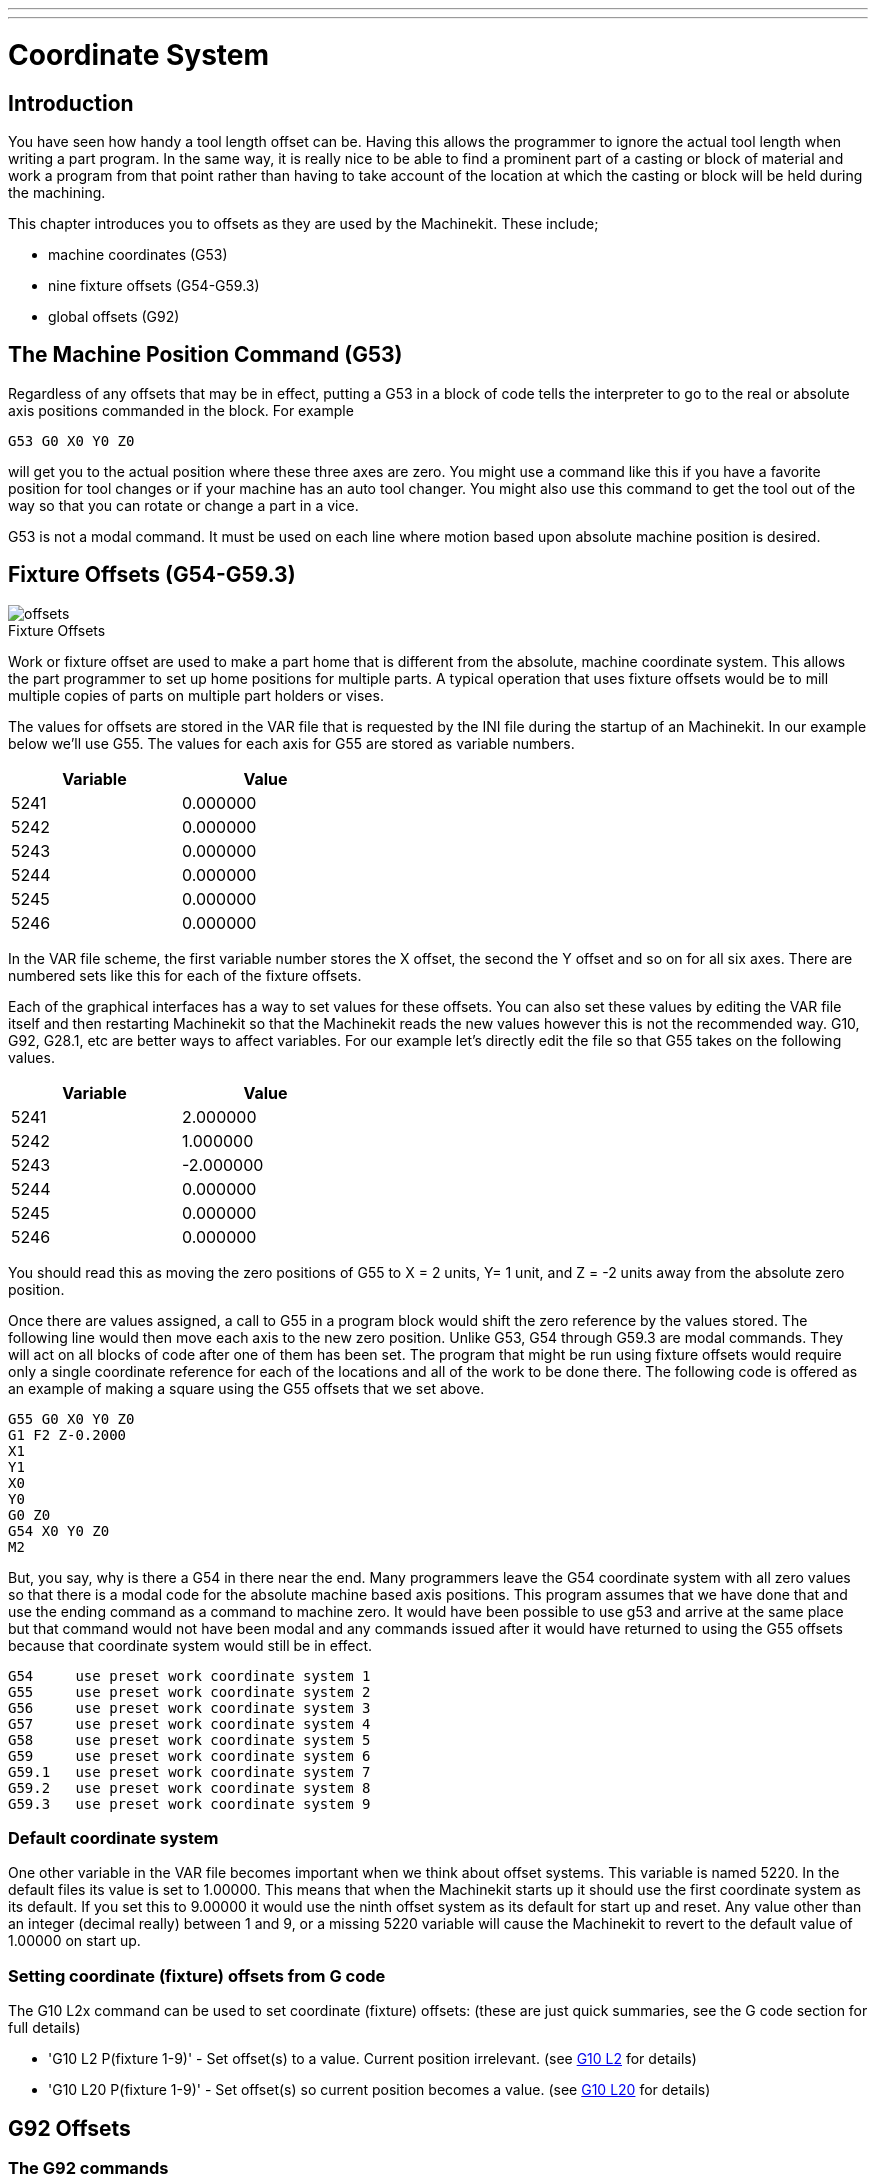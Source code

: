 ---
---

:skip-front-matter:

:imagesdir: /docs/gcode/images

= Coordinate System
:toc:
[[cha:coordinate-system]] (((Coordinate System)))

== Introduction

You have seen how handy a tool length offset can be. Having this
allows the programmer to ignore the actual tool length when writing a
part program. In the same way, it is really nice to be able to find a
prominent part of a casting or block of material and work a program
from that point rather than having to take account of the location at
which the casting or block will be held during the machining.

This chapter introduces you to offsets as they are used by the Machinekit.
These include;

* machine coordinates (G53) 
* nine fixture offsets (G54-G59.3) 
* global offsets (G92)

== The Machine Position Command (G53)

Regardless of any offsets that may be in effect, putting a G53 in a
block of code tells the interpreter to go to the real or absolute axis
positions commanded in the block. For example

----
G53 G0 X0 Y0 Z0 
----

will get you to the actual position where these three axes are zero.
You might use a command like this if you have a favorite position for
tool changes or if your machine has an auto tool changer. You might
also use this command to get the tool out of the way so that you can
rotate or change a part in a vice.

G53 is not a modal command. It must be used on each line where motion
based upon absolute machine position is desired.

== Fixture Offsets (G54-G59.3)

image::offsets.png[]

.Fixture Offsets[[cap:Fixture-Offsets]]

Work or fixture offset are used to make a part home that is different
from the absolute, machine coordinate system. This allows the part
programmer to set up home positions for multiple parts. A typical
operation that uses fixture offsets would be to mill multiple copies of
parts on multiple part holders or vises.

The values for offsets are stored in the VAR file that is requested by
the INI file during the startup of an Machinekit. In our example below we'll
use (((G55)))G55. The values for each axis for G55 are stored as
variable numbers.

[width="40%",cols="^,^",options="header"]
|===============
|Variable |Value
|5241 |0.000000
|5242 |0.000000
|5243 |0.000000
|5244 |0.000000
|5245 |0.000000
|5246 |0.000000
|===============

In the VAR file scheme, the first variable number stores the X offset,
the second the Y offset and so on for all six axes. There are numbered
sets like this for each of the fixture offsets.

Each of the graphical interfaces has a way to set values for these
offsets. You can also set these values by editing the VAR file itself
and then restarting Machinekit so that the Machinekit reads the new values however
this is not the recommended way. G10, G92, G28.1, etc are better ways
to affect variables. For our example let's directly edit the file so
that G55 takes on the following values.

[width="40%",cols="^,^",options="header"]
|===============
|Variable |Value
|5241 |2.000000
|5242 |1.000000
|5243 |-2.000000
|5244 |0.000000
|5245 |0.000000
|5246 |0.000000
|===============

You should read this as moving the zero positions of G55 to X = 2
units, Y= 1 unit, and Z = -2 units away from the absolute zero
position.

Once there are values assigned, a call to G55 in a program block would
shift the zero reference by the values stored. The following line would
then move each axis to the new zero position. Unlike G53, G54 through
G59.3 are modal commands. They will act on all blocks of code after one
of them has been set. The program that might be run using 
fixture offsets would require only a single coordinate
reference for each of the locations and all of the work to be done
there. The following code is offered as an example of making a square
using the G55 offsets that we set above.

----
G55 G0 X0 Y0 Z0
G1 F2 Z-0.2000
X1
Y1
X0
Y0
G0 Z0
G54 X0 Y0 Z0
M2
----

But, you say, why is there a G54 in there near the end. Many
programmers leave the G54 coordinate system with all zero values so
that there is a modal code for the absolute machine based axis
positions. This program assumes that we have done that and use the
ending command as a command to machine zero. It would have been
possible to use g53 and arrive at the same place but that command would
not have been modal and any commands issued after it would have
returned to using the G55 offsets because that coordinate system would
still be in effect.

// Note for some strange reason a single tab is required to make the following
// ListingBlock format correctly.

----
G54	use preset work coordinate system 1
G55	use preset work coordinate system 2
G56	use preset work coordinate system 3
G57	use preset work coordinate system 4
G58	use preset work coordinate system 5
G59	use preset work coordinate system 6
G59.1	use preset work coordinate system 7
G59.2	use preset work coordinate system 8
G59.3	use preset work coordinate system 9
----

=== Default coordinate system

One other variable in the VAR file becomes important when we think
about offset systems. This variable is named 5220. In the default files
its value is set to 1.00000. This means that when the Machinekit starts up it
should use the first coordinate system as its default. If you set this
to 9.00000 it would use the ninth offset system as its default for
start up and reset. Any value other than an integer (decimal really)
between 1 and 9, or a missing 5220 variable will cause the Machinekit to
revert to the default value of 1.00000 on start up.

=== Setting coordinate (fixture) offsets from G code

The G10 L2x command can be used to set coordinate (fixture) offsets: 
  (these are just quick summaries, see the G code section for full details)

* 'G10 L2  P(fixture 1-9)' - Set offset(s) to a value. Current position irrelevant. 
                         (see <<sec:G10-L2_,G10 L2>> for details)

* 'G10 L20 P(fixture 1-9)' - Set offset(s) so current position becomes a value. 
                         (see <<sec:G10-L20,G10 L20>> for details)

== G92 Offsets[[sec:G92-Offsets]]

=== The G92 commands

This set of commands include;

* 'G92' - This command, when used with axis names, sets values to offset
    variables.

* 'G92.1' - This command sets zero values to the G92 variables.

* 'G92.2' - This command suspends but does not zero out the G92
    variables.

* 'G92.3' - This command applies offset values that have been suspended.

When the commands are used as described above, they will work pretty
much as you would expect.

To make the  current point, what ever it is, 
have the coordinates X0, Y0, and Z0 you would use G92 X0 Y0 Z0. 
G92 *does not* work from absolute machine coordinates. 
It works from *current location*. 

G92 also works from current location as modified by any other offsets
that are in effect when the G92 command is invoked. While testing for
differences between work offsets and actual offsets it was found that a
G54 offset could cancel out a G92 and thus give the appearance that no
offsets were in effect. However, the G92 was still in effect for all
coordinates and did produce expected work offsets for the other
coordinate systems. 

It is a good practice to clear the G92 offsets at the end of their
use with G92.1 or G92.2. When starting up Machinekit if any offsets are
in the G92 variables they will be applied when an axis is homed.

=== Setting G92 values

There are at least two ways to set G92 values.

* right mouse click on position displays of tkMachinekit will popup a window
   into which you can type a value. 
* the G92 command

Both of these work from the current location of the axis to which the
offset is to be applied.

Issuing 'G92 X Y Z A B C U V W' does in fact set values to the G92 variables 
such that each axis takes on the value associated with its name. 
These values are assigned to the current position of the machine axis. 
These results satisfy paragraphs one and two of the NIST document. 

G92 commands work from current axis location and add and subtract
correctly to give the current axis position the value assigned by the
G92 command. The effects work even though previous offsets are in.

So if the X axis is currently showing 2.0000 as its position a 'G92 X0'
will set an offset of -2.0000 so that the current location of X becomes
zero. A 'G92 X2' will set an offset of 0.0000 and the displayed position
will not change. A 'G92 X5.0000' will set an offset of 3.0000 so that the
current displayed position becomes 5.0000.

=== G92 Cautions

Sometimes the values of a G92 offset will remain in the VAR file. This
can happen when a file is aborted during processing that has G92
offsets in effect. When this happens reset or a startup will cause them
to become active again. 

The variables are named: 

[width="40%",cols="^,^",options="header"]
|===============
|Variable |Value
|5211 | 0.000000
|5212 | 0.000000
|5213 | 0.000000
|5214 | 0.000000
|5215 | 0.000000
|5216 | 0.000000
|===============

where 5211 is the X axis offset and so on. If you are seeing
unexpected positions as the result of a commanded move, as a result of
storing an offset in a previous program and not clearing them at the end
then issue a G92.1 in the MDI window to clear the stored offsets.

If G92 values exist in the VAR file when Machinekit starts up, the G92 
values in the var file will be applied to the values of the current 
location of each axis. If this is home position and home position is 
set as machine zero everything will be correct. Once home has been 
established using real machine switches, or by moving each axis to a known
home position and issuing an axis home command, any G92 offsets will be 
applied. If you have a G92 X1 in effect when you home the X axis the
DRO will read 'X: 1.000' instead of the expected 'X: 0.000' because the
G92 was applied to the machine origin. If you issue a G92.1 and the DRO
now reads all zeros then you had a G92 offset in effect when you last
ran Machinekit.

Unless your intention is to use the same G92 offsets in the next 
program, the best practice is to issue a G92.1 at the end of any G Code 
files where you use G92 offsets.

== Sample Program Using Offsets

This sample engraving project mills a set of four .1 radius circles in
roughly a star shape around a center circle. We can setup the
individual circle pattern like this.

---------------------------------------------------------------------
G10 L2 P1 X0 Y0 Z0 (ensure that G54 is set to machine zero) 
G0 X-0.1 Y0 Z0
G1 F1 Z-0.25
G3 X-0.1 Y0 I0.1 J0
G0 Z0
M2
---------------------------------------------------------------------

We can issue a set of commands to create offsets for the four other
circles like this.

-----------------------------------------------------------
G10 L2 P2 X0.5 (offsets G55 X value by 0.5 inch) 
G10 L2 P3 X-0.5 (offsets G56 X value by -0.5 inch) 
G10 L2 P4 Y0.5 (offsets G57 Y value by 0.5 inch) 
G10 L2 P5 Y-0.5 (offsets G58 Y value by -0.5 inch) 
-----------------------------------------------------------

We put these together in the following program:

---------------------------------------------------------------------
(a program for milling five small circles in a diamond shape)

G10 L2 P1 X0 Y0 Z0 (ensure that G54 is machine zero)
G10 L2 P2 X0.5 (offsets G55 X value by 0.5 inch) 
G10 L2 P3 X-0.5 (offsets G56 X value by -0.5 inch) 
G10 L2 P4 Y0.5 (offsets G57 Y value by 0.5 inch) 
G10 L2 P5 Y-0.5 (offsets G58 Y value by -0.5 inch)

G54 G0 X-0.1 Y0 Z0 (center circle)
G1 F1 Z-0.25
G3 X-0.1 Y0 I0.1 J0
G0 Z0

G55 G0 X-0.1 Y0 Z0 (first offset circle)
G1 F1 Z-0.25
G3 X-0.1 Y0 I0.1 J0
G0 Z0

G56 G0 X-0.1 Y0 Z0 (second offset circle)
G1 F1 Z-0.25
G3 X-0.1 Y0 I0.1 J0
G0 Z0

G57 G0 X-0.1 Y0 Z0 (third offset circle)
G1 F1 Z-0.25
G3 X-0.1 Y0 I0.1 J0
G0 Z0

G58 G0 X-0.1 Y0 Z0 (fourth offset circle)
G1 F1 Z-0.25
G3 X-0.1 Y0 I0.1 J0
G54 G0 X0 Y0 Z0

M2
---------------------------------------------------------------------

Now comes the time when we might apply a set of G92 offsets to this
program. You'll see that it is running in each case at Z0. If the mill
were at the zero position, a G92 Z1.0000 issued at the head of the
program would shift everything down an inch. You might also shift the
whole pattern around in the XY plane by adding some X and Y offsets
with G92. If you do this you should add a G92.1 command just before the
m2 that ends the program. If you do not, other programs that you might
run after this one will also use that G92 offset. Furthermore it would
save the G92 values when you shut down the Machinekit and they will be
recalled when you start up again.
